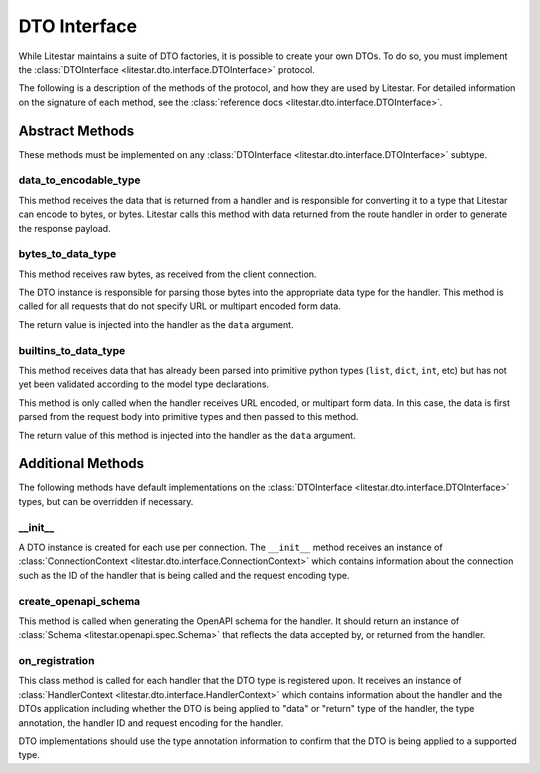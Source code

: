 DTO Interface
=============

While Litestar maintains a suite of DTO factories, it is possible to create your own DTOs. To do so, you must implement
the :class:`DTOInterface <litestar.dto.interface.DTOInterface>` protocol.

The following is a description of the methods of the protocol, and how they are used by Litestar. For detailed
information on the signature of each method, see the :class:`reference docs <litestar.dto.interface.DTOInterface>`.

Abstract Methods
~~~~~~~~~~~~~~~~

These methods must be implemented on any :class:`DTOInterface <litestar.dto.interface.DTOInterface>` subtype.

data_to_encodable_type
----------------------

This method receives the data that is returned from a handler and is responsible for converting it to a type that
Litestar can encode to bytes, or bytes. Litestar calls this method with data returned from the route handler in order
to generate the response payload.

bytes_to_data_type
------------------

This method receives raw bytes, as received from the client connection.

The DTO instance is responsible for parsing those bytes into the appropriate data type for the handler. This method is
called for all requests that do not specify URL or multipart encoded form data.

The return value is injected into the handler as the ``data`` argument.

builtins_to_data_type
---------------------

This method receives data that has already been parsed into primitive python types (``list``, ``dict``, ``int``, etc)
but has not yet been validated according to the model type declarations.

This method is only called when the handler receives URL encoded, or multipart form data. In this case, the data is
first parsed from the request body into primitive types and then passed to this method.

The return value of this method is injected into the handler as the ``data`` argument.

Additional Methods
~~~~~~~~~~~~~~~~~~

The following methods have default implementations on the :class:`DTOInterface <litestar.dto.interface.DTOInterface>`
types, but can be overridden if necessary.

__init__
--------

A DTO instance is created for each use per connection. The ``__init__`` method receives an instance of
:class:`ConnectionContext <litestar.dto.interface.ConnectionContext>` which contains information about the connection
such as the ID of the handler that is being called and the request encoding type.

create_openapi_schema
---------------------

This method is called when generating the OpenAPI schema for the handler. It should return an instance of
:class:`Schema <litestar.openapi.spec.Schema>` that reflects the data accepted by, or returned from the handler.

on_registration
---------------

This class method is called for each handler that the DTO type is registered upon. It receives an instance of
:class:`HandlerContext <litestar.dto.interface.HandlerContext>` which contains information about the handler and the
DTOs application including whether the DTO is being applied to "data" or "return" type of the handler, the type
annotation, the handler ID and request encoding for the handler.

DTO implementations should use the type annotation information to confirm that the DTO is being applied to a supported
type.
